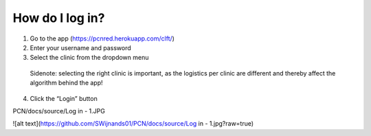 How do I log in?
----------------


1.	Go to the app (https://pcnred.herokuapp.com/clft/) 
2.	Enter your username and password
3.	Select the clinic from the dropdown menu
      Sidenote: selecting the right clinic is important, as the logistics per clinic are different and thereby affect the algorithm behind the app!
4.	Click the “Login” button

PCN/docs/source/Log in - 1.JPG

![alt text](https://github.com/SWijnands01/PCN/docs/source/Log in - 1.jpg?raw=true)
